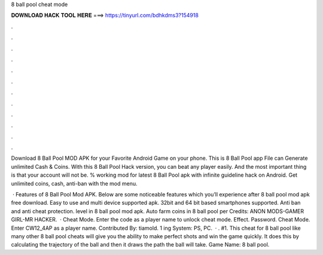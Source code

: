 8 ball pool cheat mode



𝐃𝐎𝐖𝐍𝐋𝐎𝐀𝐃 𝐇𝐀𝐂𝐊 𝐓𝐎𝐎𝐋 𝐇𝐄𝐑𝐄 ===> https://tinyurl.com/bdhkdms3?154918



.



.



.



.



.



.



.



.



.



.



.



.

Download 8 Ball Pool MOD APK for your Favorite Android Game on your phone. This is 8 Ball Pool app File can Generate unlimited Cash & Coins. With this 8 Ball Pool Hack version, you can beat any player easily. And the most important thing is that your account will not be. % working mod for latest 8 Ball Pool apk with infinite guideline hack on Android. Get unlimited coins, cash, anti-ban with the mod menu.

 · Features of 8 Ball Pool Mod APK. Below are some noticeable features which you’ll experience after 8 ball pool mod apk free download. Easy to use and multi device supported apk. 32bit and 64 bit based smartphones supported. Anti ban and anti cheat protection. level in 8 ball pool mod apk. Auto farm coins in 8 ball pool per Credits: ANON MODS-GAMER GIRL-MR HACKER.  · Cheat Mode. Enter the code as a player name to unlock cheat mode. Effect. Password. Cheat Mode. Enter CW12_4AP as a player name. Contributed By: tiamold. 1 ing System: PS, PC.  · . #1. This cheat for 8 ball pool like many other 8 ball pool cheats will give you the ability to make perfect shots and win the game quickly. It does this by calculating the trajectory of the ball and then it draws the path the ball will take. Game Name: 8 ball pool.
